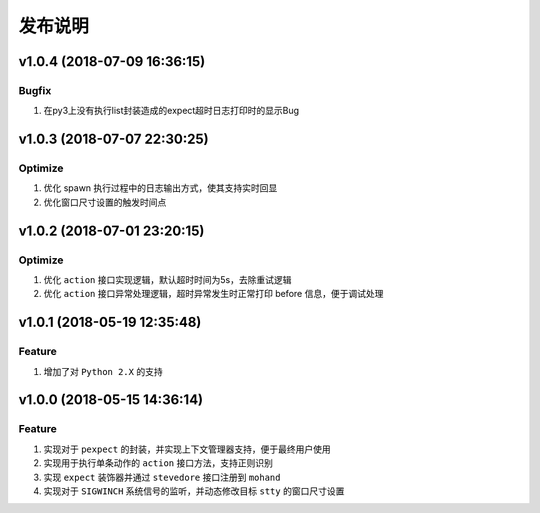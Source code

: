 .. _develop-release:

========
发布说明
========

v1.0.4 (2018-07-09 16:36:15)
----------------------------

Bugfix
~~~~~~

#. 在py3上没有执行list封装造成的expect超时日志打印时的显示Bug

v1.0.3 (2018-07-07 22:30:25)
----------------------------

Optimize
~~~~~~~~

#. 优化 spawn 执行过程中的日志输出方式，使其支持实时回显
#. 优化窗口尺寸设置的触发时间点


v1.0.2 (2018-07-01 23:20:15)
----------------------------

Optimize
~~~~~~~~

#. 优化 ``action`` 接口实现逻辑，默认超时时间为5s，去除重试逻辑
#. 优化 ``action`` 接口异常处理逻辑，超时异常发生时正常打印 before 信息，便于调试处理


v1.0.1 (2018-05-19 12:35:48)
----------------------------

Feature
~~~~~~~

#. 增加了对 ``Python 2.X`` 的支持


v1.0.0 (2018-05-15 14:36:14)
----------------------------

Feature
~~~~~~~

#. 实现对于 ``pexpect`` 的封装，并实现上下文管理器支持，便于最终用户使用
#. 实现用于执行单条动作的 ``action`` 接口方法，支持正则识别
#. 实现 ``expect`` 装饰器并通过 ``stevedore`` 接口注册到 ``mohand``
#. 实现对于 ``SIGWINCH`` 系统信号的监听，并动态修改目标 ``stty`` 的窗口尺寸设置
